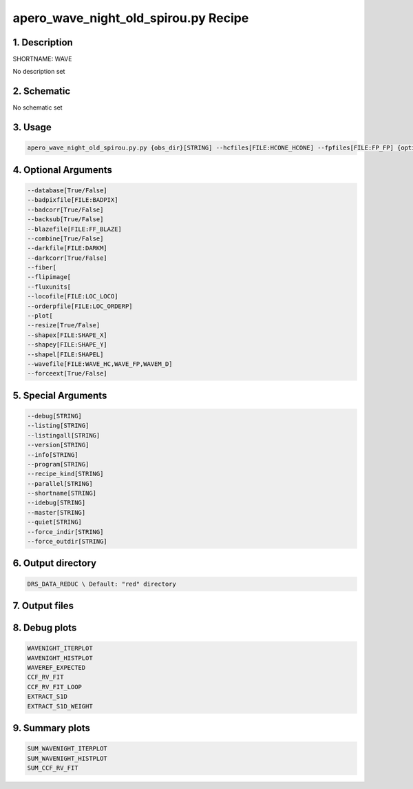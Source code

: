 
.. _recipes_spirou_wave:


################################################################################
apero_wave_night_old_spirou.py Recipe
################################################################################


********************************************************************************
1. Description
********************************************************************************


SHORTNAME: WAVE


No description set


********************************************************************************
2. Schematic
********************************************************************************


No schematic set


********************************************************************************
3. Usage
********************************************************************************


.. code-block:: bash

    apero_wave_night_old_spirou.py.py {obs_dir}[STRING] --hcfiles[FILE:HCONE_HCONE] --fpfiles[FILE:FP_FP] {options}


********************************************************************************
4. Optional Arguments
********************************************************************************


.. code-block:: bash

     --database[True/False]
     --badpixfile[FILE:BADPIX]
     --badcorr[True/False]
     --backsub[True/False]
     --blazefile[FILE:FF_BLAZE]
     --combine[True/False]
     --darkfile[FILE:DARKM]
     --darkcorr[True/False]
     --fiber[
     --flipimage[
     --fluxunits[
     --locofile[FILE:LOC_LOCO]
     --orderpfile[FILE:LOC_ORDERP]
     --plot[
     --resize[True/False]
     --shapex[FILE:SHAPE_X]
     --shapey[FILE:SHAPE_Y]
     --shapel[FILE:SHAPEL]
     --wavefile[FILE:WAVE_HC,WAVE_FP,WAVEM_D]
     --forceext[True/False]


********************************************************************************
5. Special Arguments
********************************************************************************


.. code-block:: bash

     --debug[STRING]
     --listing[STRING]
     --listingall[STRING]
     --version[STRING]
     --info[STRING]
     --program[STRING]
     --recipe_kind[STRING]
     --parallel[STRING]
     --shortname[STRING]
     --idebug[STRING]
     --master[STRING]
     --quiet[STRING]
     --force_indir[STRING]
     --force_outdir[STRING]


********************************************************************************
6. Output directory
********************************************************************************


.. code-block:: bash

    DRS_DATA_REDUC \ Default: "red" directory


********************************************************************************
7. Output files
********************************************************************************


.. csv-table:: Outputs
   :file: /data/spirou/bin/apero-drs-full/documentation/working/dev/recipe_definitions/spirou_rout_wave_.csv
   :header-rows: 1
   :class: csvtable


********************************************************************************
8. Debug plots
********************************************************************************


.. code-block:: bash

    WAVENIGHT_ITERPLOT
    WAVENIGHT_HISTPLOT
    WAVEREF_EXPECTED
    CCF_RV_FIT
    CCF_RV_FIT_LOOP
    EXTRACT_S1D
    EXTRACT_S1D_WEIGHT


********************************************************************************
9. Summary plots
********************************************************************************


.. code-block:: bash

    SUM_WAVENIGHT_ITERPLOT
    SUM_WAVENIGHT_HISTPLOT
    SUM_CCF_RV_FIT

